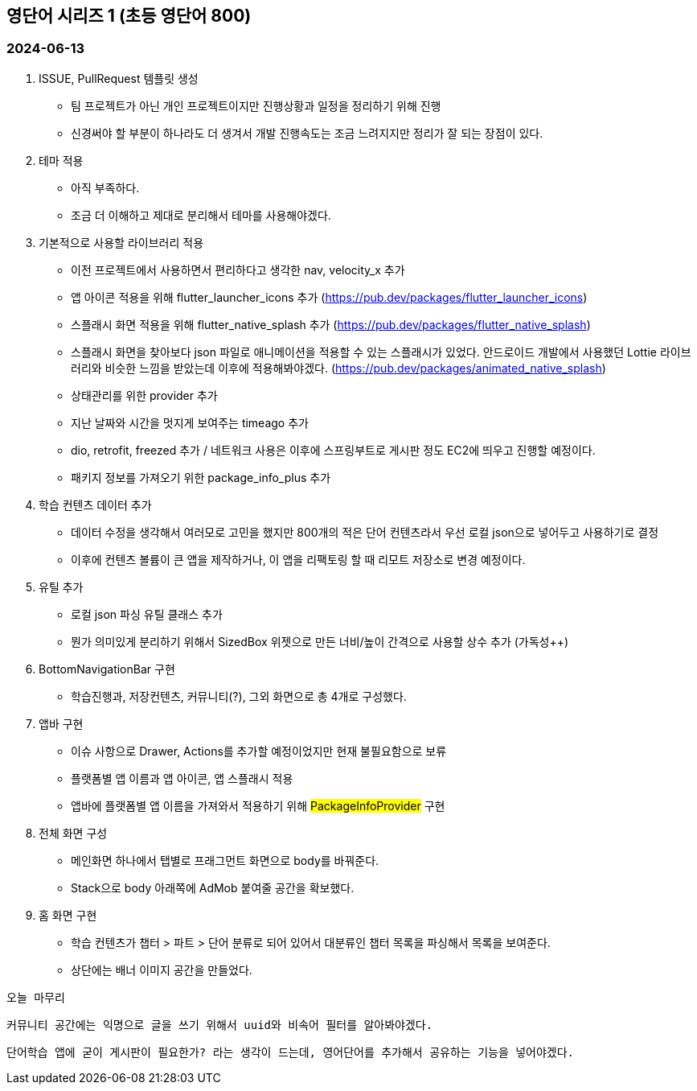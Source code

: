 == 영단어 시리즈 1 (초등 영단어 800)

=== 2024-06-13
1. ISSUE, PullRequest 템플릿 생성
- 팀 프로젝트가 아닌 개인 프로젝트이지만 진행상황과 일정을 정리하기 위해 진행
- 신경써야 할 부분이 하나라도 더 생겨서 개발 진행속도는 조금 느려지지만 정리가 잘 되는 장점이 있다.

2. 테마 적용
- 아직 부족하다.
- 조금 더 이해하고 제대로 분리해서 테마를 사용해야겠다.

3. 기본적으로 사용할 라이브러리 적용
- 이전 프로젝트에서 사용하면서 편리하다고 생각한 nav, velocity_x 추가
- 앱 아이콘 적용을 위해 flutter_launcher_icons 추가 (https://pub.dev/packages/flutter_launcher_icons)
- 스플래시 화면 적용을 위해 flutter_native_splash 추가 (https://pub.dev/packages/flutter_native_splash)
- 스플래시 화면을 찾아보다 json 파일로 애니메이션을 적용할 수 있는 스플래시가 있었다. 안드로이드 개발에서 사용했던 Lottie 라이브러리와 비슷한 느낌을 받았는데 이후에 적용해봐야겠다. (https://pub.dev/packages/animated_native_splash)
- 상태관리를 위한 provider 추가
- 지난 날짜와 시간을 멋지게 보여주는 timeago 추가
- dio, retrofit, freezed 추가 / 네트워크 사용은 이후에 스프링부트로 게시판 정도 EC2에 띄우고 진행할 예정이다.
- 패키지 정보를 가져오기 위한 package_info_plus 추가

4. 학습 컨텐츠 데이터 추가
- 데이터 수정을 생각해서 여러모로 고민을 했지만 800개의 적은 단어 컨텐츠라서 우선 로컬 json으로 넣어두고 사용하기로 결정
- 이후에 컨텐츠 볼륨이 큰 앱을 제작하거나, 이 앱을 리팩토링 할 때 리모트 저장소로 변경 예정이다.

5. 유틸 추가
- 로컬 json 파싱 유틸 클래스 추가
- 뭔가 의미있게 분리하기 위해서 SizedBox 위젯으로 만든 너비/높이 간격으로 사용할 상수 추가 (가독성++)

6. BottomNavigationBar 구현
- 학습진행과, 저장컨텐츠, 커뮤니티(?), 그외 화면으로 총 4개로 구성했다.

7. 앱바 구현
- 이슈 사항으로 Drawer, Actions를 추가할 예정이었지만 현재 불필요함으로 보류
- 플랫폼별 앱 이름과 앱 아이콘, 앱 스플래시 적용
- 앱바에 플랫폼별 앱 이름을 가져와서 적용하기 위해 #PackageInfoProvider# 구현

8. 전체 화면 구성
- 메인화면 하나에서 탭별로 프래그먼트 화면으로 body를 바꿔준다.
- Stack으로 body 아래쪽에 AdMob 붙여줄 공간을 확보했다.

9. 홈 화면 구현
- 학습 컨텐츠가 챕터 > 파트 > 단어 분류로 되어 있어서 대분류인 챕터 목록을 파싱해서 목록을 보여준다.
- 상단에는 배너 이미지 공간을 만들었다.

`오늘 마무리`

`커뮤니티 공간에는 익명으로 글을 쓰기 위해서 uuid와 비속어 필터를 알아봐야겠다.`

`단어학습 앱에 굳이 게시판이 필요한가? 라는 생각이 드는데, 영어단어를 추가해서 공유하는 기능을 넣어야겠다.`